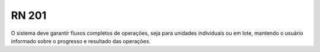 **RN 201**
==========
O sistema deve garantir fluxos completos de operações, seja para unidades individuais ou em lote, mantendo o usuário informado sobre o progresso e resultado das operações.
